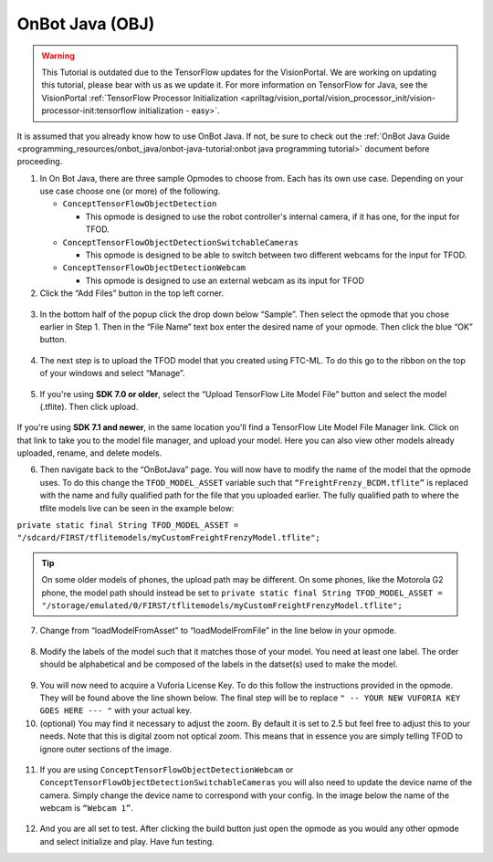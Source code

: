OnBot Java (OBJ)
=================

.. warning::
   This Tutorial is outdated due to the TensorFlow updates for the
   VisionPortal. We are working on updating this tutorial, please
   bear with us as we update it. For more information on TensorFlow
   for Java, see the VisionPortal
   :ref:`TensorFlow Processor Initialization <apriltag/vision_portal/vision_processor_init/vision-processor-init:tensorflow initialization - easy>`.

It is assumed that you already know how to use OnBot Java. If not, be
sure to check out the :ref:`OnBot Java
Guide <programming_resources/onbot_java/onbot-java-tutorial:onbot java programming tutorial>`
document before proceeding.

1. In On Bot Java, there are three sample Opmodes to choose from. Each
   has its own use case. Depending on your use case choose one (or more)
   of the following.

   -  ``ConceptTensorFlowObjectDetection``

      -  This opmode is designed to use the robot controller's internal
         camera, if it has one, for the input for TFOD.

   -  ``ConceptTensorFlowObjectDetectionSwitchableCameras``

      -  This opmode is designed to be able to switch between two
         different webcams for the input for TFOD.

   -  ``ConceptTensorFlowObjectDetectionWebcam``

      -  This opmode is designed to use an external webcam as its input
         for TFOD

2. Click the “Add Files” button in the top left corner.

..

   .. figure:: images/image31.png
      :align: center

3. In the bottom half of the popup click the drop down below “Sample”.
   Then select the opmode that you chose earlier in Step 1. Then in the
   “File Name” text box enter the desired name of your opmode. Then
   click the blue “OK” button.

..

   .. figure:: images/image32.png
      :align: center

4. The next step is to upload the TFOD model that you created using
   FTC-ML. To do this go to the ribbon on the top of your windows and
   select “Manage”.

.. figure:: images/image33.png
      :align: center

5. If you're using **SDK 7.0 or older**, select the “Upload TensorFlow Lite Model File” 
   button and select the model (.tflite). Then click upload.

.. figure:: images/image34.png
      :width: 80%
      :align: center

If you're using **SDK 7.1 and newer**, in the same location you'll find a TensorFlow Lite Model File 
Manager link. Click on that link to take you to the model file manager, and upload your model. 
Here you can also view other models already uploaded, rename, and delete models.

6. Then navigate back to the “OnBotJava” page. You will now have to
   modify the name of the model that the opmode uses. To do this change
   the ``TFOD_MODEL_ASSET`` variable such that ``“FreightFrenzy_BCDM.tflite”``
   is replaced with the name and fully qualified path for the file that
   you uploaded earlier. The fully qualified path to where the tflite
   models live can be seen in the example below:

``private static final String TFOD_MODEL_ASSET =
"/sdcard/FIRST/tflitemodels/myCustomFreightFrenzyModel.tflite";``

.. tip:: On some older models of phones, the upload path may be 
   different. On some phones, like the Motorola G2 phone, the model 
   path should instead be set to ``private static final String TFOD_MODEL_ASSET = "/storage/emulated/0/FIRST/tflitemodels/myCustomFreightFrenzyModel.tflite";``

7. Change from “loadModelFromAsset” to “loadModelFromFile” in the line
   below in your opmode.

.. figure:: images/image35.png
      :align: center

8. Modify the labels of the model such that it matches those of your
   model. You need at least one label. The order should be alphabetical
   and be composed of the labels in the datset(s) used to make the
   model.

..

   .. figure:: images/image36.png
      :align: center

9.  You will now need to acquire a Vuforia License Key. To do this
    follow the instructions provided in the opmode. They will be found
    above the line shown below. The final step will be to replace ``" --
    YOUR NEW VUFORIA KEY GOES HERE --- "`` with your actual key.

10. (optional) You may find it necessary to adjust the zoom. By default
    it is set to 2.5 but feel free to adjust this to your needs. Note
    that this is digital zoom not optical zoom. This means that in
    essence you are simply telling TFOD to ignore outer sections of the
    image.

.. figure:: images/image37.png
      :align: center

11. If you are using ``ConceptTensorFlowObjectDetectionWebcam`` or
    ``ConceptTensorFlowObjectDetectionSwitchableCameras`` you will also need
    to update the device name of the camera. Simply change the device
    name to correspond with your config. In the image below the name of
    the webcam is ``“Webcam 1”``.

..

   .. figure:: images/image38.png
      :align: center

12. And you are all set to test. After clicking the build button just
    open the opmode as you would any other opmode and select initialize
    and play. Have fun testing.
